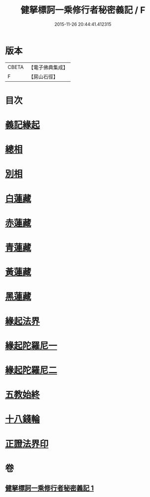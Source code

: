 #+TITLE: 健拏標訶一乘修行者秘密義記 / F
#+DATE: 2015-11-26 20:44:41.412315
* 版本
 |     CBETA|【電子佛典集成】|
 |         F|【房山石徑】  |

* 目次
* [[file:KR6e0162_001.txt::001-0628a3][義記緣起]]
* [[file:KR6e0162_001.txt::0630a1][總相]]
* [[file:KR6e0162_001.txt::0630a10][別相]]
* [[file:KR6e0162_001.txt::0630a15][白蓮藏]]
* [[file:KR6e0162_001.txt::0630a18][赤蓮藏]]
* [[file:KR6e0162_001.txt::0630b5][青蓮藏]]
* [[file:KR6e0162_001.txt::0630b9][黃蓮藏]]
* [[file:KR6e0162_001.txt::0630b12][黑蓮藏]]
* [[file:KR6e0162_001.txt::0630b23][緣起法界]]
* [[file:KR6e0162_001.txt::0631a9][緣起陀羅尼一]]
* [[file:KR6e0162_001.txt::0631a16][緣起陀羅尼二]]
* [[file:KR6e0162_001.txt::0631b25][五教始終]]
* [[file:KR6e0162_001.txt::0633a1][十八錢輪]]
* [[file:KR6e0162_001.txt::0633a26][正證法界印]]
* 卷
** [[file:KR6e0162_001.txt][健拏標訶一乘修行者秘密義記 1]]
